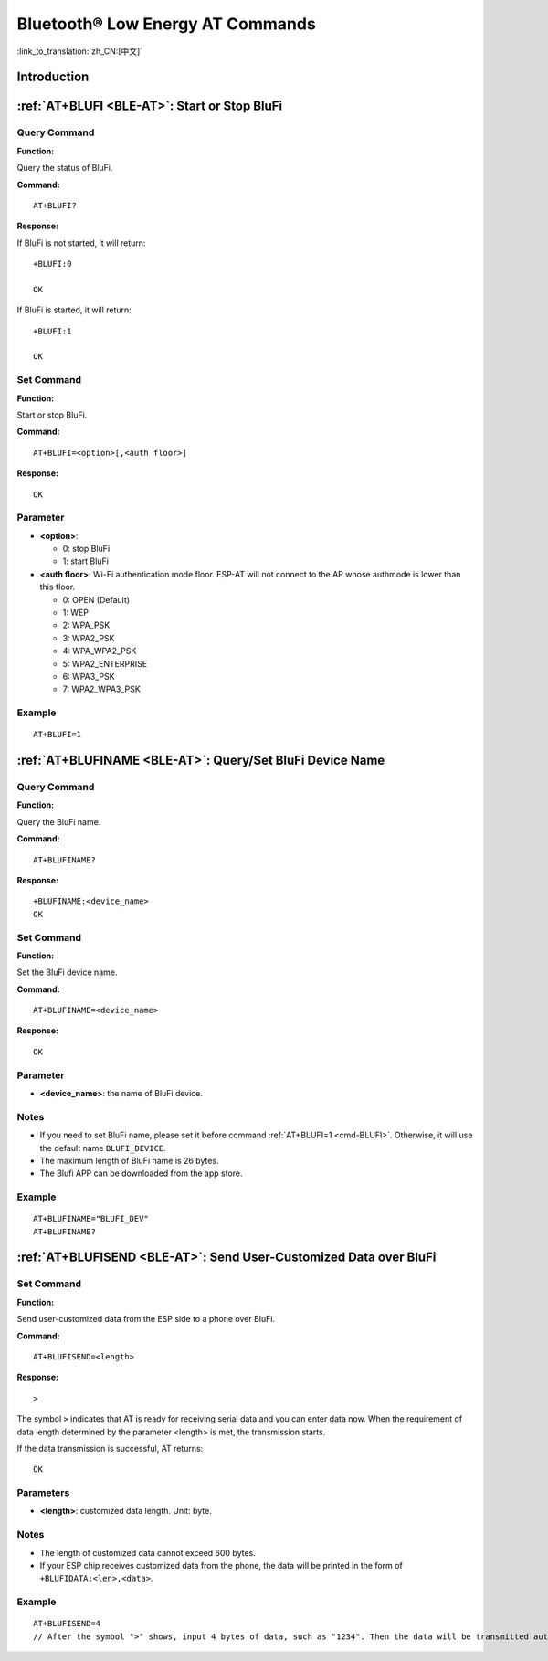 .. _BLE-AT:

Bluetooth® Low Energy AT Commands
=====================================================

:link_to_translation:`zh_CN:[中文]`

.. list::

    :esp32 or esp32c3 or esp32c6 or esp32c2: - :ref:`Introduction <cmd-ble-intro>`
    :esp32 or esp32c3 or esp32c6 or esp32c2: - :ref:`AT+BLEINIT <cmd-BINIT>`: Bluetooth LE initialization.
    :esp32 or esp32c3 or esp32c6 or esp32c2: - :ref:`AT+BLEADDR <cmd-BADDR>`: Query/Set Bluetooth LE device address.
    :esp32 or esp32c3 or esp32c6 or esp32c2: - :ref:`AT+BLENAME <cmd-BNAME>`: Query/Set Bluetooth LE device name.
    :esp32 or esp32c3 or esp32c6 or esp32c2: - :ref:`AT+BLESCANPARAM <cmd-BSCANP>`: Query/Set parameters of Bluetooth LE scanning.
    :esp32 or esp32c3 or esp32c6 or esp32c2: - :ref:`AT+BLESCAN <cmd-BSCAN>`: Enable Bluetooth LE scanning.
    :esp32 or esp32c3 or esp32c6 or esp32c2: - :ref:`AT+BLESCANRSPDATA <cmd-BSCANR>`: Set Bluetooth LE scan response.
    :esp32 or esp32c3 or esp32c6 or esp32c2: - :ref:`AT+BLEADVPARAM <cmd-BADVP>`: Query/Set parameters of Bluetooth LE advertising.
    :esp32 or esp32c3 or esp32c6 or esp32c2: - :ref:`AT+BLEADVDATA <cmd-BADVD>`: Set Bluetooth LE advertising data.
    :esp32 or esp32c3 or esp32c6 or esp32c2: - :ref:`AT+BLEADVDATAEX <cmd-BADVDEX>`: Automatically set Bluetooth LE advertising data.
    :esp32 or esp32c3 or esp32c6 or esp32c2: - :ref:`AT+BLEADVSTART <cmd-BADVSTART>`: Start Bluetooth LE advertising.
    :esp32 or esp32c3 or esp32c6 or esp32c2: - :ref:`AT+BLEADVSTOP <cmd-BADVSTOP>`: Stop Bluetooth LE advertising.
    :esp32 or esp32c3 or esp32c6 or esp32c2: - :ref:`AT+BLECONN <cmd-BCONN>`: Establish Bluetooth LE connection.
    :esp32 or esp32c3 or esp32c6 or esp32c2: - :ref:`AT+BLECONNPARAM <cmd-BCONNP>`: Query/Update parameters of Bluetooth LE connection.
    :esp32 or esp32c3 or esp32c6 or esp32c2: - :ref:`AT+BLEDISCONN <cmd-BDISC>`: End Bluetooth LE connection.
    :esp32 or esp32c3 : - :ref:`AT+BLEDATALEN <cmd-BDLEN>`: Set Bluetooth LE data packet length.
    :esp32 or esp32c3 or esp32c6 or esp32c2: - :ref:`AT+BLECFGMTU <cmd-BMTU>`: Set Bluetooth LE MTU length.
    :esp32 or esp32c3 : - :ref:`AT+BLEGATTSSRVCRE <cmd-GSSRVCRE>`: Generic Attributes Server (GATTS) creates services.
    :esp32 or esp32c3 : - :ref:`AT+BLEGATTSSRVSTART <cmd-GSSRVSTART>`: GATTS starts services.
    :esp32 or esp32c3 : - :ref:`AT+BLEGATTSSRVSTOP <cmd-GSSRVSTOP>`: GATTS Stops Services.
    :esp32 or esp32c3 or esp32c6 or esp32c2: - :ref:`AT+BLEGATTSSRV <cmd-GSSRV>`: GATTS discovers services.
    :esp32 or esp32c3 or esp32c6 or esp32c2: - :ref:`AT+BLEGATTSCHAR <cmd-GSCHAR>`: GATTS discovers characteristics.
    :esp32 or esp32c3 or esp32c6 or esp32c2: - :ref:`AT+BLEGATTSNTFY <cmd-GSNTFY>`: Notify a client of the value of a characteristic value from the server.
    :esp32 or esp32c3 or esp32c6 or esp32c2: - :ref:`AT+BLEGATTSIND <cmd-GSIND>`: Indicate the characteristic value from the server to a client.
    :esp32 or esp32c3 or esp32c6 or esp32c2: - :ref:`AT+BLEGATTSSETATTR <cmd-GSSETA>`: GATTS sets characteristics.
    :esp32 or esp32c3 or esp32c6 or esp32c2: - :ref:`AT+BLEGATTCPRIMSRV <cmd-GCPRIMSRV>`: Generic Attributes Client (GATTC) discovers primary services.
    :esp32 or esp32c3 or esp32c6 or esp32c2: - :ref:`AT+BLEGATTCINCLSRV <cmd-GCINCLSRV>`: GATTC discovers included services.
    :esp32 or esp32c3 or esp32c6 or esp32c2: - :ref:`AT+BLEGATTCCHAR <cmd-GCCHAR>`: GATTC discovers characteristics.
    :esp32 or esp32c3 or esp32c6 or esp32c2: - :ref:`AT+BLEGATTCRD <cmd-GCRD>`: GATTC reads characteristics.
    :esp32 or esp32c3 or esp32c6 or esp32c2: - :ref:`AT+BLEGATTCWR <cmd-GCWR>`: GATTC writes characteristics.
    :esp32 or esp32c3 or esp32c6 or esp32c2: - :ref:`AT+BLESPPCFG <cmd-BLESPPCFG>`: Query/Set Bluetooth LE SPP parameters.
    :esp32 or esp32c3 or esp32c6 or esp32c2: - :ref:`AT+BLESPP <cmd-BLESPP>`: Enter Bluetooth LE SPP mode.
    :esp32 or esp32c3 or esp32c6: - :ref:`AT+SAVETRANSLINK <cmd-SAVET>`: Set whether to enter Bluetooth LE :term:`Passthrough Mode` on power-up.
    :esp32 or esp32c3 or esp32c6 or esp32c2: - :ref:`AT+BLESECPARAM <cmd-BLESMPPAR>`: Query/Set Bluetooth LE encryption parameters.
    :esp32 or esp32c3 or esp32c6 or esp32c2: - :ref:`AT+BLEENC <cmd-BLEENC>`: Initiate Bluetooth LE encryption request.
    :esp32 or esp32c3 : - :ref:`AT+BLEENCRSP <cmd-BLEENCRSP>`: Respond to the pairing request from the peer device.
    :esp32 or esp32c3 or esp32c6 or esp32c2: - :ref:`AT+BLEKEYREPLY <cmd-BLEKEYREPLY>`: Reply the key value to the peer device.
    :esp32 or esp32c3 or esp32c6 or esp32c2: - :ref:`AT+BLECONFREPLY <cmd-BLECONFREPLY>`: Reply the confirm value to the peer device in the legacy connection stage.
    :esp32 or esp32c3 or esp32c6 or esp32c2: - :ref:`AT+BLEENCDEV <cmd-BLEENCDEV>`: Query bonded Bluetooth LE encryption device list.
    :esp32 or esp32c3 or esp32c6 or esp32c2: - :ref:`AT+BLEENCCLEAR <cmd-BLEENCCLEAR>`: Clear Bluetooth LE encryption device list.
    :esp32 or esp32c3 or esp32c6 or esp32c2: - :ref:`AT+BLESETKEY <cmd-BLESETKEY>`: Set Bluetooth LE static pair key.
    :esp32 or esp32c3 : - :ref:`AT+BLEHIDINIT <cmd-BLEHIDINIT>`: Bluetooth LE Human Interface Device (HID) profile initialization.
    :esp32 or esp32c3 : - :ref:`AT+BLEHIDKB <cmd-BLEHIDKB>`: Send Bluetooth LE HID keyboard information.
    :esp32 or esp32c3 : - :ref:`AT+BLEHIDMUS <cmd-BLEHIDMUS>`: Send Bluetooth LE HID mouse information.
    :esp32 or esp32c3 : - :ref:`AT+BLEHIDCONSUMER <cmd-BLEHIDC>`: Send Bluetooth LE HID consumer information.
    - :ref:`AT+BLUFI <cmd-BLUFI>`: Start or Stop BluFi.
    - :ref:`AT+BLUFINAME <cmd-BLUFINAME>`: Query/Set BluFi device name.
    - :ref:`AT+BLUFISEND <cmd-BLUFISEND>`: Send user-customized data over BluFi.
    :esp32c3 or esp32c6 or esp32c2: - :ref:`AT+BLEPERIODICDATA <cmd-BLEPADATA>`: Set Bluetooth LE periodic advertising data.
    :esp32c3 or esp32c6 or esp32c2: - :ref:`AT+BLEPERIODICSTART <cmd-BLEPASTART>`: Start Bluetooth LE periodic advertising.
    :esp32c3 or esp32c6 or esp32c2: - :ref:`AT+BLEPERIODICSTOP <cmd-BLEPASTOP>`: Stop Bluetooth LE periodic advertising.
    :esp32c3 or esp32c6 or esp32c2: - :ref:`AT+BLESYNCSTART <cmd-BLESYNCSTART>`: Start to synchronize with periodic advertising.
    :esp32c3 or esp32c6 or esp32c2: - :ref:`AT+BLESYNCSTOP <cmd-BLESYNCSTOP>`: Stop synchronizing with periodic advertising.
    :esp32c3 or esp32c6 or esp32c2: - :ref:`AT+BLEREADPHY <cmd-BLERDPHY>`: Query the current transmitter PHY.
    :esp32c3 or esp32c6 or esp32c2: - :ref:`AT+BLESETPHY <cmd-BLESETPHY>`: Set the current transmitter PHY.

.. _cmd-ble-intro:

Introduction
------------

 .. only:: esp32

  Currently, AT firmware for {IDF_TARGET_NAME} series supports `Bluetooth® Core Specification Version 4.2 <https://www.bluetooth.com/specifications/specs/core-specification-4-2/>`_.
 
 .. only:: esp32c2 or esp32c3 or esp32c6

  Currently, AT firmware for {IDF_TARGET_NAME} supports `Bluetooth® Core Specification Version 5.0 <https://www.bluetooth.com/specifications/specs/core-specification-5/>`_.

.. only:: esp32 or esp32c3 or esp32c6

  .. important::
    The default AT firmware supports all the AT commands mentioned on this page. If you need to modify the commands supported by {IDF_TARGET_NAME} by default, please compile the ESP-AT project by following the steps in :doc:`Compile ESP-AT Project Locally <../Compile_and_Develop/How_to_clone_project_and_compile_it>` documentation. In the project configuration during the fifth step, make the following selections (Each item below is independent. Choose it according to your needs):

    - Disable BluFi commands: ``Component config`` -> ``AT`` -> ``AT blufi command support``
    - Disable Bluetooth LE commands: ``Component config`` -> ``AT`` -> ``AT ble command support``
    - Disable Bluetooth LE HID commands: ``Component config`` -> ``AT`` -> ``AT ble hid command support``

.. only:: esp32c2

  .. important::
    The default {IDF_TARGET_CFG_PREFIX}-4MB AT firmware supports BluFi functionality, while the {IDF_TARGET_CFG_PREFIX}-2MB AT firmware does not. The lack of BluFi support in the {IDF_TARGET_CFG_PREFIX}-2MB AT firmware is due to the insufficient 2 MB flash size to support Wi-Fi, BluFi, and OTA functionality simultaneously.

  .. important::
    The default {IDF_TARGET_CFG_PREFIX}-4MB AT firmware and {IDF_TARGET_CFG_PREFIX}-2MB AT firmware do not support Bluetooth LE functionality. If you need to support Bluetooth LE functionality, please refer to the :doc:`Compile ESP-AT Project Locally <../Compile_and_Develop/How_to_clone_project_and_compile_it>` documentation and choose ``ESP32C2-BLE-2MB`` during the environment installation in step 3.

    Due to the limited memory of {IDF_TARGET_NAME}, Wi-Fi and Bluetooth LE functionalities cannot be supported simultaneously in a single firmware.

.. only:: esp32 or esp32c3 or esp32c6 or esp32c2

    .. _cmd-BINIT:

    :ref:`AT+BLEINIT <BLE-AT>`: Bluetooth LE Initialization
    ----------------------------------------------------------------------------

    Query Command
    ^^^^^^^^^^^^^

    **Function:**

    Check the initialization status of Bluetooth LE.

    **Command:**

    ::

        AT+BLEINIT?

    **Response:**

    If Bluetooth LE is initialized, AT will return:

    ::

        +BLEINIT:<role>
        OK

    If Bluetooth LE is not initialized, AT will return:

    ::

        +BLEINIT:0
        OK

    Set Command
    ^^^^^^^^^^^

    **Function:**

    Initialize the role of Bluetooth LE.

    **Command:**

    ::

        AT+BLEINIT=<init>

    **Response:**

    ::

        OK

    Parameter
    ^^^^^^^^^^

    -  **<init>**:

    -  0: deinit Bluetooth LE
    -  1: client role
    -  2: server role

    Notes
    ^^^^^

    -  When using Bluetooth LE function, if you do not need to use SoftAP mode, it is recommended to set Wi-Fi mode to NULL or station mode by using :ref:`AT+CWMODE <cmd-MODE>`.
    -  Before using other Bluetooth LE AT commands, you should run this command first to trigger the initialization process.
    -  After the initialization, the Bluetooth LE role cannot be changed unless you run :ref:`AT+RST <cmd-RST>` to restart the system first and then re-initialize the Bluetooth LE role.
    -  Before you deinitialize the Bluetooth stack, it is recommended to stop broadcasting, stop scanning, and disconnect all existing connections.
    -  If Bluetooth LE is initialized, :ref:`AT+CIPMODE <cmd-IPMODE>` cannot be set to 1.

    Example
    ^^^^^^^^

    ::

        AT+BLEINIT=1

    .. _cmd-BADDR:

    :ref:`AT+BLEADDR <BLE-AT>`: Query/Set Bluetooth LE Device Address
    -------------------------------------------------------------------------------------

    Query Command
    ^^^^^^^^^^^^^

    **Function:**

    .. only:: esp32 or esp32c3

        ::

            Query the Bluetooth LE Public Address.

    .. only:: esp32c2 or esp32c6

        ::

            Query the Bluetooth LE Random Address.

    **Command:**

    ::

        AT+BLEADDR?

    **Response:**

    .. only:: esp32 or esp32c3

        ::

            +BLEADDR:<BLE_public_addr>
            OK

    .. only:: esp32c2 or esp32c6

        ::

            +BLEADDR:<BLE_random_addr>
            OK

    Set Command
    ^^^^^^^^^^^

    **Function:**

    Set the Bluetooth LE address type.

    **Command:**

    .. only:: esp32 or esp32c3

        ::

            AT+BLEADDR=<addr_type>[,<random_addr>]

    .. only:: esp32c2 or esp32c6

        ::

            AT+BLEADDR=<addr_type>

    **Response:**

    ::

        OK

    Parameter
    ^^^^^^^^^^

    -  **<addr_type>**:

    -  0: Public Address
    -  1: Random Address

    Note
    ^^^^^

    -  A Static Address should meet the following requirements:

    -  The two most significant bits of the address should be equal to 1.
    -  At least one bit of the random part of the address should be 0.
    -  At least one bit of the random part of the address should be 1.

    -  The configuration changes will be saved in the NVS area. 

    Example
    ^^^^^^^^

    .. only:: esp32 or esp32c3

        ::

            AT+BLEADDR=1,"f8:7f:24:87:1c:7b"    // Set Random Device Address, Static Address
            AT+BLEADDR=1                        // Set Random Device Address, Private Address
            AT+BLEADDR=0                        // Set Public Device Address

    .. only:: esp32c2 or esp32c6

        ::

            AT+BLEADDR=1                        // Set Random Device Address, Private Address

    .. _cmd-BNAME:

    :ref:`AT+BLENAME <BLE-AT>`: Query/Set Bluetooth LE Device Name
    ----------------------------------------------------------------------------------

    Query Command
    ^^^^^^^^^^^^^

    **Function:**

    Query the Bluetooth LE device name.

    **Command:**

    ::

        AT+BLENAME?

    **Response:**

    ::

        +BLENAME:<device_name>
        OK

    Set Command
    ^^^^^^^^^^^

    **Function:**

    Set the Bluetooth LE device name.

    **Command:**

    ::

        AT+BLENAME=<device_name>

    **Response:**

    ::

        OK

    Parameter
    ^^^^^^^^^^

    -  **<device_name>**: the Bluetooth LE device name. The maximum length is 32. Default: "ESP-AT".

    Note
    ^^^^^

    -  The configuration changes will be saved in the NVS area if :ref:`AT+SYSSTORE=1 <cmd-SYSSTORE>`. 
    -  After setting the device name with this command, it is recommended that you execute the :ref:`AT+BLEADVDATA <cmd-BADVD>` command to add the device name into the advertising data.

    Example
    ^^^^^^^^

    ::

        AT+BLENAME="esp_demo"

    .. _cmd-BSCANP:

    :ref:`AT+BLESCANPARAM <BLE-AT>`: Query/Set Parameters of Bluetooth LE Scanning
    --------------------------------------------------------------------------------------------------

    Query Command
    ^^^^^^^^^^^^^

    **Function:**

    Query the parameters of Bluetooth LE scanning.

    **Command:**

    ::

        AT+BLESCANPARAM?

    **Response:**

    ::

        +BLESCANPARAM:<scan_type>,<own_addr_type>,<filter_policy>,<scan_interval>,<scan_window>
        OK

    Set Command
    ^^^^^^^^^^^

    **Function:**

    Set the parameters of Bluetooth LE scanning.

    **Command:**

    ::

        AT+BLESCANPARAM=<scan_type>,<own_addr_type>,<filter_policy>,<scan_interval>,<scan_window>

    **Response:**

    ::

        OK

    Parameters
    ^^^^^^^^^^

    -  **<scan_type>**:

    -  0: passive scan
    -  1: active scan

    -  **<own_addr_type>**:

    -  0: Public Address
    -  1: Random Address
    -  2: RPA Public Address
    -  3: RPA Random Address

    -  **<filter_policy>**:

    -  0: BLE_SCAN_FILTER_ALLOW_ALL
    -  1: BLE_SCAN_FILTER_ALLOW_ONLY_WLST
    -  2: BLE_SCAN_FILTER_ALLOW_UND_RPA_DIR
    -  3: BLE_SCAN_FILTER_ALLOW_WLIST_PRA_DIR

    -  **<scan_interval>**: scan interval. It should be more than or equal to the value of ``<scan_window>``. The range of this parameter is [0x0004,0x4000]. The scan interval equals this parameter multiplied by ``0.625 ms``, so the range for the actual scan interval is [2.5,10240] ms.
    -  **<scan_window>**: scan window. It should be less than or equal to the value of ``<scan_interval>``. The range of this parameter is [0x0004,0x4000]. The scan window equals this parameter multiplied by ``0.625 ms``, so the range for the actual scan window is [2.5,10240] ms.

    Example
    ^^^^^^^^

    ::

        AT+BLEINIT=1   // Role: client
        AT+BLESCANPARAM=0,0,0,100,50

    .. _cmd-BSCAN:

    :ref:`AT+BLESCAN <BLE-AT>`: Enable Bluetooth LE Scanning
    ----------------------------------------------------------------------------

    Set Command
    ^^^^^^^^^^^

    **Function:**

    Enable/disable scanning.

    **Command:**

    ::

        AT+BLESCAN=<enable>[,<duration>][,<filter_type>,<filter_param>]

    **Response:**

    ::

        +BLESCAN:<addr>,<rssi>,<adv_data>,<scan_rsp_data>,<addr_type>
        OK
        +BLESCANDONE

    Parameters
    ^^^^^^^^^^

    -  **<enable>**:

    -  1: enable continuous scanning.
    -  0: disable continuous scanning.

    -  **[<duration>]**: optional parameter. Unit: second.

    -  If you want to disable the scanning, this parameter should be omitted.
    -  If you want to enable the scanning, set a value for this parameter:

        - When you set it to 0, it means that scanning is continuous.
        - When set it to a value other than 0, for example, ``AT+BLESCAN=1,3``, it means that scanning will last for 3 seconds and then stop automatically. The scanning results will be returned.

    -  **[<filter_type>]**: filtering option.

    -  1: "MAC".
    -  2: "NAME".

    -  **<filter_param>**: filtering parameter showing the remote device MAC address or remote device name.
    -  **<addr>**: Bluetooth LE address.
    -  **<rssi>**: signal strength.
    -  **<adv_data>**: advertising data.
    -  **<scan_rsp_data>**: scan response data.
    -  **<addr_type>**: the address type of broadcasters.

    Notes
    ^^^^^

    -  The response ``OK`` does not necessarily come before the response ``+BLESCAN:<addr>,<rssi>,<adv_data>,<scan_rsp_data>,<addr_type>``. It may be output before ``+BLESCAN:<addr>,<rssi>,<adv_data>,<scan_rsp_data>,<addr_type>`` or after it.
    -  To obtain the scan response data, use the :ref:`AT+BLESCANPARAM <BLE-AT>` command to set the scan type to ``active scan (AT+BLESCANPARAM=1,0,0,100,50)``, and the peer device needs to set the ``scan_rsp_data``.

    Example
    ^^^^^^^^

    ::

        AT+BLEINIT=1    // Role: client
        AT+BLESCAN=1    // start scanning
        AT+BLESCAN=0    // stop scanning
        AT+BLESCAN=1,3,1,"24:0A:C4:96:E6:88"  // start scanning, filter type is MAC address
        AT+BLESCAN=1,3,2,"ESP-AT"  // start scanning, filter type is device name

    .. _cmd-BSCANR:

    :ref:`AT+BLESCANRSPDATA <BLE-AT>`: Set Bluetooth LE Scan Response
    -------------------------------------------------------------------------------------

    Set Command
    ^^^^^^^^^^^

    **Function:**

    Set scan response.

    **Command:**

    ::

        AT+BLESCANRSPDATA=<scan_rsp_data>

    **Response:**

    ::

        OK  

    Parameter
    ^^^^^^^^^^

    -  **<scan_rsp_data>**: scan response data is a HEX string. For example, if you want to set the response data to "0x11 0x22 0x33 0x44 0x55", the command should be ``AT+BLESCANRSPDATA="1122334455"``.

    Example
    ^^^^^^^^

    ::

        AT+BLEINIT=2   // Role: server
        AT+BLESCANRSPDATA="1122334455"

    .. _cmd-BADVP:

    :ref:`AT+BLEADVPARAM <BLE-AT>`: Query/Set Parameters of Bluetooth LE Advertising
    ----------------------------------------------------------------------------------------------------

    Query Command
    ^^^^^^^^^^^^^

    **Function:**

    Query the parameters of advertising.

    **Command:**

    ::

        AT+BLEADVPARAM?

    **Response:**

    .. only:: esp32

        ::

            +BLEADVPARAM:<adv_int_min>,<adv_int_max>,<adv_type>,<own_addr_type>,<channel_map>,<adv_filter_policy>,<peer_addr_type>,<peer_addr>
            OK

    .. only:: esp32c3 or esp32c6 or esp32c2

        ::

            +BLEADVPARAM:<adv_int_min>,<adv_int_max>,<adv_type>,<own_addr_type>,<channel_map>,<adv_filter_policy>,<peer_addr_type>,<peer_addr>,<primary_phy>,<secondary_phy>
            OK

    Set Command
    ^^^^^^^^^^^

    **Function:**

    Set the parameters of advertising.

    **Command:**

    .. only:: esp32

        ::

            AT+BLEADVPARAM=<adv_int_min>,<adv_int_max>,<adv_type>,<own_addr_type>,<channel_map>[,<adv_filter_policy>][,<peer_addr_type>,<peer_addr>]

    .. only:: esp32c3 or esp32c6 or esp32c2

        ::

            AT+BLEADVPARAM=<adv_int_min>,<adv_int_max>,<adv_type>,<own_addr_type>,<channel_map>[,<adv_filter_policy>][,<peer_addr_type>,<peer_addr>][,<primary_phy>,<secondary_phy>]

    **Response:**

    ::

        OK

    Parameters
    ^^^^^^^^^^

    -  **<adv_int_min>**: minimum advertising interval. The range of this parameter is [0x0020,0x4000]. The actual advertising interval equals this parameter multiplied by ``0.625 ms``, so the range for the actual minimum interval is [20, 10240] ms. It should be less than or equal to the value of ``<adv_int_max>``.
    -  **<adv_int_max>**: maximum advertising interval. The range of this parameter is [0x0020,0x4000]. The actual advertising interval equals this parameter multiplied by ``0.625 ms``, so the range for the actual maximum interval is [20, 10240] ms. It should be more than or equal to the value of ``<adv_int_min>``.
    -  **<adv_type>**:

    .. only:: esp32

        -  0: ADV_TYPE_IND
        -  1: ADV_TYPE_DIRECT_IND_HIGH
        -  2: ADV_TYPE_SCAN_IND
        -  3: ADV_TYPE_NONCONN_IND
        -  4: ADV_TYPE_DIRECT_IND_LOW

    .. only:: esp32c3 or esp32c6 or esp32c2

        -  0: ADV_TYPE_IND
        -  1: ADV_TYPE_DIRECT_IND_HIGH
        -  2: ADV_TYPE_SCAN_IND
        -  3: ADV_TYPE_NONCONN_IND
        -  4: ADV_TYPE_DIRECT_IND_LOW
        -  5: ADV_TYPE_EXT_NOSCANNABLE_IND
        -  6: ADV_TYPE_EXT_CONNECTABLE_IND
        -  7: ADV_TYPE_EXT_SCANNABLE_IND
            -  When <adv_type> is set to 0-4, the maximum allowed size for advertising data using the :ref:`AT+BLEADVDATA <cmd-BADVD>` command is 31 bytes. If the advertising data exceeds the maximum limit of this command, use command :ref:`AT+BLESCANRSPDATA <cmd-BSCANR>`.
            -  When <adv_type> is set to 5-7, the maximum allowed size for advertising data using the :ref:`AT+BLEADVDATA <cmd-BADVD>` command is 119 bytes.

    -  **<own_addr_type>**: own Bluetooth LE address type.

    -  0: BLE_ADDR_TYPE_PUBLIC
    -  1: BLE_ADDR_TYPE_RANDOM

    -  **<channel_map>**: channel of advertising.

    -  1: ADV_CHNL_37
    -  2: ADV_CHNL_38
    -  4: ADV_CHNL_39
    -  7: ADV_CHNL_ALL

    -  **[<adv_filter_policy>]**: filter policy of advertising.

    -  0: ADV_FILTER_ALLOW_SCAN_ANY_CON_ANY
    -  1: ADV_FILTER_ALLOW_SCAN_WLST_CON_ANY
    -  2: ADV_FILTER_ALLOW_SCAN_ANY_CON_WLST
    -  3: ADV_FILTER_ALLOW_SCAN_WLST_CON_WLST

    -  **[<peer_addr_type>]**: remote Bluetooth LE address type.

    -  0: PUBLIC
    -  1: RANDOM

    -  **[<peer_addr>]**: remote Bluetooth LE address.

    .. only:: esp32c3 or esp32c6 or esp32c2

        -  **[<primary_phy>]**: advertising primary PHY. Default: 1M PHY.
        
            -  1: 1M PHY
            -  3: Coded PHY
        
        -  **[<secondary_phy>]**: advertising secondary PHY. Default: 1M PHY.
        
            -  1: 1M PHY
            -  2: 2M PHY
            -  3: Coded PHY

    Note
    ^^^^^

    -  If ``peer_addr`` is not set, the query result will be all zero.

    .. only:: esp32c3 or esp32c6 or esp32c2

        -  The ``primary_phy`` and ``secondary_phy`` must be set together, otherwise, the default 1M PHY is used for unconfigured parameter.

    .. only:: esp32

        Example
        ^^^^^^^^^^

        ::

            AT+BLEINIT=2   // Role: server
            AT+BLEADDR=1,"c2:34:45:78:66:89"
            AT+BLEADVPARAM=50,50,0,1,4,0,1,"12:34:45:78:66:88"
            // At this time, the MAC of the ESP device scanned by the BLE client is "c2:34:45:78:66:89".

    .. only:: esp32c2 or esp32c6

        Example
        ^^^^^^^^^^

        ::

            AT+BLEINIT=2   // Role: server
            AT+BLEADVPARAM=50,50,0,0,4,0,1,"12:34:45:78:66:88"
            AT+BLEADVPARAM=32,32,6,0,7,0,0,"62:34:45:78:66:88",1,3

    .. only:: esp32c3

        Example 1
        ^^^^^^^^^^

        ::

            AT+BLEINIT=2   // Role: server
            AT+BLEADVPARAM=50,50,0,0,4,0,1,"12:34:45:78:66:88"
            AT+BLEADVPARAM=32,32,6,0,7,0,0,"62:34:45:78:66:88",1,3

        Example 2
        ^^^^^^^^^^

        ::

            AT+BLEINIT=2   // Role: server
            AT+BLEADDR=1,"c2:34:45:78:66:89"
            AT+BLEADVPARAM=50,50,0,1,4,0,1,"12:34:45:78:66:88"
            // At this time, the MAC of the ESP device scanned by the BLE client is "c2:34:45:78:66:89".

    .. _cmd-BADVD:

    :ref:`AT+BLEADVDATA <BLE-AT>`: Set Bluetooth LE Advertising Data
    ------------------------------------------------------------------------------------

    Set Command
    ^^^^^^^^^^^

    **Function:**

    Set advertising data.

    **Command:**

    ::

        AT+BLEADVDATA=<adv_data>

    **Response:**

    ::

        OK

    Parameter
    ^^^^^^^^^^

    .. only:: esp32c3 or esp32c6 or esp32c2

        -  **<adv_data>**: advertising data in HEX string. For example, to set the advertising data to "0x11 0x22 0x33 0x44 0x55", the command should be ``AT+BLEADVDATA="1122334455"``. The maximum length is 119 bytes.

    .. only:: esp32

        -  **<adv_data>**: advertising data in HEX string. For example, to set the advertising data to "0x11 0x22 0x33 0x44 0x55", the command should be ``AT+BLEADVDATA="1122334455"``. The maximum length is 31 bytes.

    Note
    ^^^^^

    -  If advertising data is preset by command :ref:`AT+BLEADVDATAEX <cmd-BADVDEX>`\=<dev_name>,<uuid>,<manufacturer_data>,<include_power>, it will be overwritten by this command.
    -  If you run this command to modify the device name, it is recommended to also execute the :ref:`AT+BLENAME <cmd-BNAME>` command to set the same device name afterwards.

    .. only:: esp32

        -  If the advertising data exceeds the maximum limit of this command, use command :ref:`AT+BLESCANRSPDATA <cmd-BSCANR>`.

    .. only:: esp32c3 or esp32c6 or esp32c2

        -  Please set the Bluetooth LE advertising parameters by the :ref:`AT+BLEADVPARAM <cmd-BADVP>` command before you use the :ref:`AT+BLEADVDATA <cmd-BADVD>` command.
        -  When the <adv_type> is set to 0-4 by the :ref:`AT+BLEADVPARAM <cmd-BADVP>` command, the maximum allowed size for advertising data using the AT+BLEADVDATA command is 31 bytes. If the advertising data exceeds the maximum limit of this command, use command :ref:`AT+BLESCANRSPDATA <cmd-BSCANR>`.
        -  When the <adv_type> is set to 5-7 by the :ref:`AT+BLEADVPARAM <cmd-BADVP>` command, the maximum allowed size for advertising data using the AT+BLEADVDATA command is 119 bytes.

    Example
    ^^^^^^^^

    ::

        AT+BLEINIT=2   // Role: server
        AT+BLEADVDATA="1122334455"

    .. _cmd-BADVDEX:

    :ref:`AT+BLEADVDATAEX <BLE-AT>`: Automatically Set Bluetooth LE Advertising Data
    ----------------------------------------------------------------------------------------------------

    Query Command
    ^^^^^^^^^^^^^

    **Function:**

    Query the parameters of advertising data.

    **Command:**

    ::

        AT+BLEADVDATAEX?

    **Response:**

    ::

        +BLEADVDATAEX:<dev_name>,<uuid>,<manufacturer_data>,<include_power>

        OK

    Set Command
    ^^^^^^^^^^^

    **Function:**

    Set the advertising data and start advertising.

    **Command:**

    ::

        AT+BLEADVDATAEX=<dev_name>,<uuid>,<manufacturer_data>,<include_power>

    **Response:**

    ::

        OK

    Parameters
    ^^^^^^^^^^

    -  **<dev_name>**: string parameter showing a device name. For example, if you want to set the device name to "just-test", the command should be ``AT+BLEADVSTARTEX="just-test",<uuid>,<manufacturer_data>,<include_power>``.

    -  **<uuid>**: string parameter. For example, if you want to set the UUID to "0xA002", the command should be ``AT+BLEADVSTARTEX=<dev_name>,"A002",<manufacturer_data>,<include_power>``.

    -  **<manufacturer_data>**: manufacturer data in HEX string. For example, if you set the manufacturer data to "0x11 0x22 0x33 0x44 0x55", the command should be ``AT+BLEADVSTARTEX=<dev_name>,<uuid>,"1122334455",<include_power>``.

    -  **<include_power>**: If you need to include the TX power in the advertising data, you should set the parameter to ``1``. Otherwise, set it to ``0``.

    Note
    ^^^^^

    -  If advertising data is preset by command :ref:`AT+BLEADVDATA <cmd-BADVD>`\=<adv_data>, it will be overwritten by this command.
    -  This command automatically changes the adv type previously set using :ref:`AT+BLEADVPARAM <cmd-BADVP>` to 0.

    Example
    ^^^^^^^^

    ::

        AT+BLEINIT=2   // Role: server
        AT+BLEADVDATAEX="ESP-AT","A002","0102030405",1

    .. _cmd-BADVSTART:

    :ref:`AT+BLEADVSTART <BLE-AT>`: Start Bluetooth LE Advertising
    ----------------------------------------------------------------------------------

    Execute Command
    ^^^^^^^^^^^^^^^

    **Function:**

    Start advertising.

    **Command:**

    ::

        AT+BLEADVSTART

    **Response:**

    ::

        OK

    Notes
    ^^^^^

    .. only:: esp32 or esp32c3

        -  If advertising parameters are NOT set by command :ref:`AT+BLEADVPARAM <cmd-BADVP>`\=<adv_parameter>, the default parameters will be used.

    .. only:: esp32c2 or esp32c6

        -  You must set the advertisement parameters using the :ref:`AT+BLEADVPARAM <cmd-BADVP>`\=<adv_parameter> command before advertisement is started.

    -  If advertising data is NOT set by command :ref:`AT+BLEADVDATA <cmd-BADVD>`\=<adv_data>, the advertising playload will be empty.
    -  If advertising data is preset by command :ref:`AT+BLEADVDATA <cmd-BADVD>`\=<adv_data>, it will be overwritten by :ref:`AT+BLEADVDATAEX <cmd-BADVDEX>`\=<dev_name>,<uuid>,<manufacturer_data>,<include_power> and vice versa.
    -  After the start of Bluetooth LE advertisement, if no connection is established, the advertisement will keep going on; if a connection is established, the advertisement will automatically end.

    Example
    ^^^^^^^^

    .. only:: esp32 or esp32c3

        ::

            AT+BLEINIT=2   // Role: server
            AT+BLEADVSTART

    .. only:: esp32c2 or esp32c6

        ::

            AT+BLEINIT=2   // Role: server
            AT+BLEADVPARAM=50,50,0,0,7,0,,
            AT+BLEADVSTART

    .. _cmd-BADVSTOP:

    :ref:`AT+BLEADVSTOP <BLE-AT>`: Stop Bluetooth LE Advertising
    --------------------------------------------------------------------------------

    Execute Command
    ^^^^^^^^^^^^^^^

    **Function:**

    Stop advertising.

    **Command:**

    ::

        AT+BLEADVSTOP

    **Response:**

    ::

        OK

    Note
    ^^^^^

    -  After the start of advertising, if the Bluetooth LE connection is established successfully, it will stop advertising automatically. In such a case, this command does NOT need to be called.

    Example
    ^^^^^^^^

    .. only:: esp32 or esp32c3

        ::

            AT+BLEINIT=2   // Role: server
            AT+BLEADVSTART
            AT+BLEADVSTOP

    .. only:: esp32c2 or esp32c6

        ::

            AT+BLEINIT=2   // Role: server
            AT+BLEADVPARAM=50,50,0,0,7,0,,
            AT+BLEADVSTART
            AT+BLEADVSTOP

    .. _cmd-BCONN:

    :ref:`AT+BLECONN <BLE-AT>`: Establish Bluetooth LE Connection
    ---------------------------------------------------------------------------------

    Query Command
    ^^^^^^^^^^^^^

    **Function:**

    Query the Bluetooth LE connection.

    **Command:**

    ::

        AT+BLECONN?

    **Response:**

    ::

        +BLECONN:<conn_index>,<remote_address>
        OK

    If the connection has not been established, there will be no <conn_index> and <remote_address> in the response.

    Set Command
    ^^^^^^^^^^^

    **Function:**

    Establish the Bluetooth LE connection.

    **Command:**

    ::

        AT+BLECONN=<conn_index>,<remote_address>[,<addr_type>,<timeout>]

    **Response:**

    If the connection is established successfully, it will prompt:

    ::

        +BLECONN:<conn_index>,<remote_address>

        OK

    If the connection fails, it will prompt:

    ::

        +BLECONN:<conn_index>,-1

        ERROR

    If the connection fails due to parameters error or other reasons, it will prompt:

    ::

        ERROR

    Parameters
    ^^^^^^^^^^

    .. only:: esp32 or esp32c3 or esp32c6

        - **<conn_index>**: index of Bluetooth LE connection. Range: [0,2].

    .. only:: esp32c2

        - **<conn_index>**: index of Bluetooth LE connection. Range: [0,1].

    - **<remote_address>**: remote Bluetooth LE address.
    - **[<addr_type>]**: the address type of broadcasters:

      - 0: Public Address
      - 1: Random Address

    - **[<timeout>]**: the timeout for the connection command. Unit: second. Range: [3,30].

    Notes
    ^^^^^

    -  It is recommended to scan devices by running :ref:`AT+BLESCAN <cmd-BSCAN>` before initiating a new connection to ensure that the target device is in the broadcast state.
    -  The maximum timeout for connection is 30 seconds.
    -  If the Bluetooth LE server is initialized and the connection is established successfully, you can use this command to discover the services in the peer device (GATTC). The following GATTC commands can also be used:

    -  :ref:`AT+BLEGATTCPRIMSRV <cmd-GCPRIMSRV>`
    -  :ref:`AT+BLEGATTCINCLSRV <cmd-GCINCLSRV>`
    -  :ref:`AT+BLEGATTCCHAR <cmd-GCCHAR>`
    -  :ref:`AT+BLEGATTCRD <cmd-GCRD>`
    -  :ref:`AT+BLEGATTCWR <cmd-GCWR>`
    -  :ref:`AT+BLEGATTSIND <cmd-GSIND>`
    -  If the :ref:`AT+BLECONN? <cmd-BCONN>` is executed when the Bluetooth LE is not initialized (:ref:`AT+BLEINIT=0 <cmd-BINIT>`), the system will not output ``+BLECONN:<conn_index>,<remote_address>`` .

    Example
    ^^^^^^^^

    ::

        AT+BLEINIT=1   // Role: client
        AT+BLECONN=0,"24:0a:c4:09:34:23",0,10

    .. _cmd-BCONNP:

    :ref:`AT+BLECONNPARAM <BLE-AT>`: Query/Update Parameters of Bluetooth LE Connection
    -------------------------------------------------------------------------------------------------------

    Query Command
    ^^^^^^^^^^^^^

    **Function:**

    Query the parameters of Bluetooth LE connection.

    **Command:**

    ::

        AT+BLECONNPARAM?

    **Response:**

    ::

        +BLECONNPARAM:<conn_index>,<min_interval>,<max_interval>,<cur_interval>,<latency>,<timeout>
        OK

    Set Command
    ^^^^^^^^^^^

    **Function:**

    Update the parameters of Bluetooth LE connection.

    **Command:**

    ::

        AT+BLECONNPARAM=<conn_index>,<min_interval>,<max_interval>,<latency>,<timeout>

    **Response:**

    ::

        OK

    If the setting fails, it will prompt the message below:

    ::

        +BLECONNPARAM: <conn_index>,-1

    Parameters
    ^^^^^^^^^^

    -  **<conn_index>**: index of Bluetooth LE connection. Range: [0,2].
    -  **<min_interval>**: minimum connecting interval. It should be less than or equal to the value of ``<max_interval>``. The range of this parameter is [0x0006,0x0C80]. The actual connecting interval equals this parameter multiplied by ``1.25 ms``, so the range for the actual minimum interval is [7.5,4000] ms.
    -  **<max_interval>**: maximum connecting interval. It should be more than or equal to the value of ``<min_interval>``. The range of this parameter is [0x0006,0x0C80]. The actual connecting interval equals this parameter multiplied by ``1.25 ms``, so the range for the actual maximum interval is [7.5,4000] ms.
    -  **<cur_interval>**: current connecting interval.
    -  **<latency>**: latency. Range: [0x0000,0x01F3].
    -  **<timeout>**: timeout. The range of this parameter is [0x000A,0x0C80]. The actual timeout equals this parameter multiplied by ``10 ms``, so the range for the actual timeout is [100,32000] ms.

    Note
    ^^^^^

    -  This command supports client or server roles  when updating its connection parameters. Of course, the connection has to be established first.

    Example
    ^^^^^^^^

    ::

        AT+BLEINIT=1   // Role: client
        AT+BLECONN=0,"24:0a:c4:09:34:23"
        AT+BLECONNPARAM=0,12,14,1,500  

    .. _cmd-BDISC:

    :ref:`AT+BLEDISCONN <BLE-AT>`: End Bluetooth LE Connection
    ------------------------------------------------------------------------------

    Execute Command
    ^^^^^^^^^^^^^^^

    **Function:**

    End the Bluetooth LE connection.

    **Command:**

    ::

        AT+BLEDISCONN=<conn_index>

    **Response:**

    ::

        OK  // The AT+BLEDISCONN command is received.
        +BLEDISCONN:<conn_index>,<remote_address>  // The command is successful. 

    Parameters
    ^^^^^^^^^^

    -  **<conn_index>**: index of Bluetooth LE connection. Range: [0,2].
    -  **<remote_address>**: remote Bluetooth LE address.

    Example
    ^^^^^^^^

    ::

        AT+BLEINIT=1   // Role: client
        AT+BLECONN=0,"24:0a:c4:09:34:23"
        AT+BLEDISCONN=0

.. only:: esp32 or esp32c3

    .. _cmd-BDLEN:

    :ref:`AT+BLEDATALEN <BLE-AT>`: Set Bluetooth LE Data Packet Length
    ---------------------------------------------------------------------------------------

    Set Command
    ^^^^^^^^^^^

    **Function:**

    Set the length of Bluetooth LE data packet.

    **Command:**

    ::

        AT+BLEDATALEN=<conn_index>,<pkt_data_len>

    **Response:**

    ::

        OK 

    Parameters
    ^^^^^^^^^^

    -  **<conn_index>**: index of Bluetooth LE connection. Range: [0,2].
    -  **<pkt_data_len>**: data packet's length. Range: [0x001B,0x00FB].

    Note
    ^^^^^

    -  The Bluetooth LE connection has to be established first.

    Example
    ^^^^^^^^

    ::

        AT+BLEINIT=1   // Role: client
        AT+BLECONN=0,"24:0a:c4:09:34:23"
        AT+BLEDATALEN=0,30

.. only:: esp32 or esp32c3 or esp32c6 or esp32c2

    .. _cmd-BMTU:

    :ref:`AT+BLECFGMTU <BLE-AT>`: Set Bluetooth LE MTU Length
    -----------------------------------------------------------------------------

    Query Command
    ^^^^^^^^^^^^^

    **Function:**

    Query the length of the maximum transmission unit (MTU).

    **Command:**

    ::

        AT+BLECFGMTU?

    **Response:**

    ::

        +BLECFGMTU:<conn_index>,<mtu_size>
        OK

    Set Command
    ^^^^^^^^^^^

    **Function:**

    Set the length of the maximum transmission unit (MTU).

    **Command:**

    .. only:: esp32 or esp32c3

        ::

            AT+BLECFGMTU=<conn_index>,<mtu_size>

    .. only:: esp32c2 or esp32c6

        ::

            AT+BLECFGMTU=<conn_index>

    **Response:**

    ::

        OK  // The command is received.

    Parameters
    ^^^^^^^^^^

    .. only:: esp32 or esp32c3

        ::

            -  **<conn_index>**: index of Bluetooth LE connection. Range: [0,2].
            -  **<mtu_size>**: MTU length. Unit: byte. Range: [23,517].

    .. only:: esp32c2 or esp32c6

        ::

            -  **<conn_index>**: index of Bluetooth LE connection. Range: [0,1].

    Notes
    ^^^^^

    .. only:: esp32 or esp32c3

        ::

            -  Bluetooth LE connection has to be established first.
            -  Only the client can call this command to set the length of MTU.
            -  The actual length of MTU needs to be negotiated. The ``OK`` response only indicates an attempt to negotiate the length. The actual length may not be the value you set. Therefore, it is recommended to run command :ref:`AT+BLECFGMTU? <cmd-BMTU>` to query the actual length.

    .. only:: esp32c2 or esp32c6

        ::

            -  Bluetooth LE connection has to be established first.
            -  Only the client can call this command to set the length of MTU.

    Example
    ^^^^^^^^

    .. only:: esp32 or esp32c3

        ::

            AT+BLEINIT=1   // Role: client
            AT+BLECONN=0,"24:0a:c4:09:34:23"
            AT+BLECFGMTU=0,300

    .. only:: esp32c2 or esp32c6

        ::

            AT+BLEINIT=1   // Role: client
            AT+BLECONN=0,"24:0a:c4:09:34:23"
            AT+BLECFGMTU=0

.. only:: esp32 or esp32c3

    .. _cmd-GSSRVCRE:

    :ref:`AT+BLEGATTSSRVCRE <BLE-AT>`: GATTS Creates Services
    ------------------------------------------------------------------------------

    Execute Command
    ^^^^^^^^^^^^^^^

    **Function:**

    The Generic Attributes Server (GATTS) creates Bluetooth LE services.

    **Command:**

    ::

        AT+BLEGATTSSRVCRE

    **Response:**

    ::

        OK

    Notes
    ^^^^^

    -  If you are using an {IDF_TARGET_NAME} as a Bluetooth LE server, the ``mfg_nvs.bin`` with GATTS configuration should be downloaded into flash in order to provide services.
    -  This command should be called immediately to create services, right after the Bluetooth LE server is initialized; If a Bluetooth LE connection is established first, the service creation will fail.
    -  If the Bluetooth LE client is initialized, you can use this command to create local services. Some GATTS commands can also be used, such as those to start and stop services, set attribute values, and send notifications/indications. See the list below for the specific commands.

        -  :ref:`AT+BLEGATTSSRVCRE <cmd-GSSRVCRE>` (It is recommended to execute this command before the connection is established)
        -  :ref:`AT+BLEGATTSSRVSTART <cmd-GSSRVSTART>` (It is recommended to execute this command before the connection is established)
        -  :ref:`AT+BLEGATTSSRV <cmd-GSSRV>`
        -  :ref:`AT+BLEGATTSCHAR <cmd-GSCHAR>`
        -  :ref:`AT+BLEGATTSNTFY <cmd-GSNTFY>`
        -  :ref:`AT+BLEGATTSIND <cmd-GSIND>`
        -  :ref:`AT+BLEGATTSSETATTR <cmd-GSSETA>`

    Example
    ^^^^^^^^

    ::

        AT+BLEINIT=2   // Role: server
        AT+BLEGATTSSRVCRE

    .. _cmd-GSSRVSTART:

    :ref:`AT+BLEGATTSSRVSTART <BLE-AT>`: GATTS Starts Services
    ------------------------------------------------------------------------------

    Execute Command
    ^^^^^^^^^^^^^^^

    **Function:**

    GATTS starts all services.

    **Command:**

    ::

        AT+BLEGATTSSRVSTART

    Set Command
    ^^^^^^^^^^^

    **Function:**

    GATTS starts a specific service.

    **Command:**

    ::

        AT+BLEGATTSSRVSTART=<srv_index>

    **Response:**

    ::

        OK  

    Parameter
    ^^^^^^^^^^

    -  **<srv_index>**: service's index starting from 1.

    Example
    ^^^^^^^^

    ::

        AT+BLEINIT=2   // Role: server
        AT+BLEGATTSSRVCRE
        AT+BLEGATTSSRVSTART

    .. _cmd-GSSRVSTOP:

    :ref:`AT+BLEGATTSSRVSTOP <BLE-AT>`: GATTS Stops Services
    -----------------------------------------------------------------------------

    Execute Command
    ^^^^^^^^^^^^^^^

    **Function:**

    GATTS stops all services.

    **Command:**

    ::

        AT+BLEGATTSSRVSTOP

    Set Command
    ^^^^^^^^^^^

    **Function:**

    GATTS stops a specific service.

    **Command:**

    ::

        AT+BLEGATTSSRVSTOP=<srv_index>

    **Response:**

    ::

        OK  

    Parameter
    ^^^^^^^^^^

    -  **<srv_index>**: service's index starting from 1.

    Example
    ^^^^^^^^

    ::

        AT+BLEINIT=2   // Role: server
        AT+BLEGATTSSRVCRE
        AT+BLEGATTSSRVSTART
        AT+BLEGATTSSRVSTOP

.. only:: esp32 or esp32c3 or esp32c6 or esp32c2

    .. _cmd-GSSRV:

    :ref:`AT+BLEGATTSSRV <BLE-AT>`: GATTS Discovers Services
    -----------------------------------------------------------------------------

    Query Command
    ^^^^^^^^^^^^^

    **Function:**

    GATTS discovers services.

    **Command:**

    ::

        AT+BLEGATTSSRV?

    **Response:**

    ::

        +BLEGATTSSRV:<srv_index>,<start>,<srv_uuid>,<srv_type>
        OK

    Parameters
    ^^^^^^^^^^

    -  **<srv_index>**: service's index starting from 1.
    -  **<start>**:

    -  0: the service has not started.
    -  1: the service has already started.

    -  **<srv_uuid>**: service's UUID.
    -  **<srv_type>**: service's type.

    -  0: not primary service.
    -  1: primary service.

    Example
    ^^^^^^^^

    .. only:: esp32 or esp32c3

        ::

            AT+BLEINIT=2   // Role: server
            AT+BLEGATTSSRVCRE
            AT+BLEGATTSSRV?

    .. only:: esp32c2 or esp32c6

        ::

            AT+BLEINIT=2   // Role: server
            AT+BLEGATTSSRV?

    .. _cmd-GSCHAR:

    :ref:`AT+BLEGATTSCHAR <BLE-AT>`: GATTS Discovers Characteristics
    -------------------------------------------------------------------------------------

    Query Command
    ^^^^^^^^^^^^^

    **Function:**

    GATTS discovers characteristics.

    **Command:**

    ::

        AT+BLEGATTSCHAR?

    **Response:**

    The response for a characteristic:

    ::

        +BLEGATTSCHAR:"char",<srv_index>,<char_index>,<char_uuid>,<char_prop>

    The response for a descriptor:

    ::

        +BLEGATTSCHAR:"desc",<srv_index>,<char_index>,<desc_index> 
        OK

    Parameters
    ^^^^^^^^^^

    -  **<srv_index>**: service's index starting from 1.
    -  **<char_index>**: characteristic's index starting from 1.
    -  **<char_uuid>**: characteristic's UUID.
    -  **<char_prop>**: characteristic's properties.
    -  **<desc_index>**: descriptor's index.
    -  **<desc_uuid>**: descriptor's UUID.

    Example
    ^^^^^^^^

    .. only:: esp32 or esp32c3

        ::

            AT+BLEINIT=2   // Role: server
            AT+BLEGATTSSRVCRE
            AT+BLEGATTSSRVSTART
            AT+BLEGATTSCHAR?

    .. only:: esp32c2 or esp32c6

        ::

            AT+BLEINIT=2   // Role: server
            AT+BLEGATTSCHAR?

    .. _cmd-GSNTFY:

    :ref:`AT+BLEGATTSNTFY <BLE-AT>`: Notify a Client of the Value of a Characteristic Value from the Server
    ---------------------------------------------------------------------------------------------------------------------------

    Set Command
    ^^^^^^^^^^^

    **Function:**

    Notify a client of the value of a characteristic value from the server.

    **Command:**

    ::

        AT+BLEGATTSNTFY=<conn_index>,<srv_index>,<char_index>,<length>

    **Response:**

    ::

        >

    The symbol ``>`` indicates that AT is ready for receiving serial data, and you can enter data now. When the requirement of data length determined by the parameter <length> is met, the notification starts.

    If the data transmission is successful, AT returns:

    ::

        OK

    Parameters
    ^^^^^^^^^^

    -  **<conn_index>**: index of Bluetooth LE connection. Range: [0,2].
    -  **<srv_index>**: service's index. It can be queried with command :ref:`AT+BLEGATTSCHAR? <cmd-GSCHAR>`.
    -  **<char_index>**: characteristic's index. It can be queried with command :ref:`AT+BLEGATTSCHAR? <cmd-GSCHAR>`.
    -  **<length>**: data length. The maximum length is ``( :ref:`MTU <cmd-BMTU>` - 3)``.

    Example
    ^^^^^^^^

    .. only:: esp32 or esp32c3

        ::

            AT+BLEINIT=2      // Role: server.
            AT+BLEGATTSSRVCRE
            AT+BLEGATTSSRVSTART
            AT+BLEADVSTART    // Start advertising. After the client is connected, it must be configured to receive notifications.
            AT+BLEGATTSCHAR?  // Query the characteristics which the client will be notified of.
            // For example, to notify of 4-byte data using the 6th characteristic in the 3rd service, use the following command:
            AT+BLEGATTSNTFY=0,3,6,4 
            // After the symbol ">" shows, enter the 4-byte data, such as "1234". Then the data will be transmitted automatically.

    .. only:: esp32c2 or esp32c6

        ::

            AT+BLEINIT=2      // Role: server.
            AT+BLEADVPARAM=50,50,0,0,7,0,,
            AT+BLEADVSTART    // Start advertising. After the client is connected, it must be configured to receive notifications.
            AT+BLEGATTSCHAR?  // Query the characteristics which the client will be notified of.
            // For example, to notify of 4-byte data using the 6th characteristic in the 3rd service, use the following command:
            AT+BLEGATTSNTFY=0,3,6,4 
            // After the symbol ">" shows, enter the 4-byte data, such as "1234". Then the data will be transmitted automatically.

    .. _cmd-GSIND:

    :ref:`AT+BLEGATTSIND <BLE-AT>`: Indicate the Characteristic Value from the Server to a Client
    -----------------------------------------------------------------------------------------------------------------

    Set Command
    ^^^^^^^^^^^

    **Function:**
    
    Indicate the characteristic value from the server to a client.

    **Command:**

    ::

        AT+BLEGATTSIND=<conn_index>,<srv_index>,<char_index>,<length>

    **Response:**

    ::

        >

    The symbol ``>`` indicates that AT is ready for receiving serial data and you can enter data now. When the requirement of data length determined by the parameter <length> is met, the indication starts.

    If the data transmission is successful, AT returns:

    ::

        OK

    Parameters
    ^^^^^^^^^^

    -  **<conn_index>**: index of Bluetooth LE connection. Range: [0,2].
    -  **<srv_index>**: service's index. It can be queried with command :ref:`AT+BLEGATTSCHAR? <cmd-GSCHAR>`.
    -  **<char_index>**: characteristic's index; it can be fetched with command :ref:`AT+BLEGATTSCHAR? <cmd-GSCHAR>`.
    -  **<length>**: data length. The maximum length is (:ref:`MTU <cmd-BMTU>` - 3).

    Example
    ^^^^^^^^

    .. only:: esp32 or esp32c3

        ::

            AT+BLEINIT=2      // Role: server
            AT+BLEGATTSSRVCRE
            AT+BLEGATTSSRVSTART
            AT+BLEADVSTART    // Start advertising. After the client is connected, it must be configured to receive indications.
            AT+BLEGATTSCHAR?  // Query the characteristics which the client can receive indications.
            // For example, to indicate 4 bytes of data using the 7th characteristic in the 3rd service, use the following command:
            AT+BLEGATTSIND=0,3,7,4 
            // After the symbol ">" shows, input 4 bytes of data, such as "1234". Then the data will be transmitted automatically.

    .. only:: esp32c2 or esp32c6

        ::

            AT+BLEINIT=2      // Role: server
            AT+BLEADVPARAM=50,50,0,0,7,0,,
            AT+BLEADVSTART    // Start advertising. After the client is connected, it must be configured to receive indications.
            AT+BLEGATTSCHAR?  // Query the characteristics which the client can receive indications.
            // For example, to indicate 4 bytes of data using the 7th characteristic in the 3rd service, use the following command:
            AT+BLEGATTSIND=0,3,7,4 
            // After the symbol ">" shows, input 4 bytes of data, such as "1234". Then the data will be transmitted automatically.

    .. _cmd-GSSETA:

    :ref:`AT+BLEGATTSSETATTR <BLE-AT>`: GATTS Sets Characteristics
    ----------------------------------------------------------------------------------

    Set Command
    ^^^^^^^^^^^

    **Function:**

    GATTS sets its characteristic (descriptor).

    **Command:**

    .. only:: esp32 or esp32c3

        ::

            AT+BLEGATTSSETATTR=<srv_index>,<char_index>,[<desc_index>],<length>

    .. only:: esp32c2 or esp32c6

        ::

            AT+BLEGATTSSETATTR=<srv_index>,<char_index>,<length>

    **Response:**

    ::

        >

    The symbol ``>`` indicates that AT is ready for receiving serial data and you can enter data now. When the requirement of data length determined by the parameter <length> is met, the setting starts.

    If the setting is successful, AT returns:

    ::

        OK

    Parameters
    ^^^^^^^^^^

    -  **<srv_index>**: service's index. It can be queried with command :ref:`AT+BLEGATTSCHAR? <cmd-GSCHAR>`.
    -  **<char_index>**: characteristic's index; it can be fetched with command :ref:`AT+BLEGATTSCHAR? <cmd-GSCHAR>`.

    .. only:: esp32c2 or esp32c6

        -  **[<desc_index>]**: descriptor's index.

    -  If it is set, this command is used to set the value of the descriptor. 
    -  Otherwise, this command is used to set the value of the characteristic.

    -  **<length>**: data length.

    Note
    ^^^^^

    -  If the value of ``<length>`` is larger than the maximum length allowed, the setting will fail. The service table is defined in :project_file:`gatts_data.csv <components/customized_partitions/raw_data/ble_data/gatts_data.csv>`.

    .. only:: esp32c2 or esp32c6

        -  The characteristic descriptor value cannot be set.

    Example
    ^^^^^^^^

    .. only:: esp32 or esp32c3

        ::

            AT+BLEINIT=2   // Role: server.
            AT+BLEGATTSSRVCRE
            AT+BLEGATTSSRVSTART
            AT+BLEGATTSCHAR? 
            // For example, to set 1 byte of data of the 1st characteristic in the 1st service, use the following command:
            AT+BLEGATTSSETATTR=1,1,,1
            // After the symbol ">" shows, input 1 byte of data, such as "8". Then the setting starts.

    .. only:: esp32c2 or esp32c6

        ::

            AT+BLEINIT=2   // Role: server.
            AT+BLEGATTSCHAR? 
            // For example, to set 1 byte of data of the 1st characteristic in the 1st service, use the following command:
            AT+BLEGATTSSETATTR=1,1,1
            // After the symbol ">" shows, input 1 byte of data, such as "8". Then the setting starts.

    .. _cmd-GCPRIMSRV:

    :ref:`AT+BLEGATTCPRIMSRV <BLE-AT>`: GATTC Discovers Primary Services
    ----------------------------------------------------------------------------------------

    Query Command
    ^^^^^^^^^^^^^

    **Function:**

    Generic Attributes Client (GATTC) discovers primary services.

    **Command:**

    ::

        AT+BLEGATTCPRIMSRV=<conn_index>

    **Response:**

    ::

        +BLEGATTCPRIMSRV:<conn_index>,<srv_index>,<srv_uuid>,<srv_type>
        OK

    Parameters
    ^^^^^^^^^^

    -  **<conn_index>**: index of Bluetooth LE connection. Range: [0,2].
    -  **<srv_index>**: service's index starting from 1.
    -  **<srv_uuid>**: service's UUID.
    -  **<srv_type>**: service's type.

    -  0: not primary service.
    -  1: primary service.

    Note
    ^^^^^

    -  The Bluetooth LE connection has to be established first.

    Example
    ^^^^^^^^

    ::

        AT+BLEINIT=1   // Role: client
        AT+BLECONN=0,"24:12:5f:9d:91:98"
        AT+BLEGATTCPRIMSRV=0

    .. _cmd-GCINCLSRV:

    :ref:`AT+BLEGATTCINCLSRV <BLE-AT>`: GATTC Discovers Included Services
    -----------------------------------------------------------------------------------------

    Set Command
    ^^^^^^^^^^^

    **Function:**

    GATTC discovers included services.

    **Command:**

    ::

        AT+BLEGATTCINCLSRV=<conn_index>,<srv_index>

    **Response:**

    ::

        +BLEGATTCINCLSRV:<conn_index>,<srv_index>,<srv_uuid>,<srv_type>,<included_srv_uuid>,<included_srv_type>
        OK

    Parameters
    ^^^^^^^^^^

    -  **<conn_index>**: index of Bluetooth LE connection. Range: [0,2].
    -  **<srv_index>**: service's index. It can be queried with command :ref:`AT+BLEGATTCPRIMSRV <cmd-GCPRIMSRV>`\=<conn_index>.
    -  **<srv_uuid>**: service's UUID.
    -  **<srv_type>**: service's type.

    -  0: not primary service.
    -  1: primary service.

    -  **<included_srv_uuid>**: included service's UUID.
    -  **<included_srv_type>**: included service's type.

    -  0: not primary service.
    -  1: primary service.

    Note
    ^^^^^

    -  The Bluetooth LE connection has to be established first.

    Example
    ^^^^^^^^

    ::

        AT+BLEINIT=1   // Role: client
        AT+BLECONN=0,"24:12:5f:9d:91:98"
        AT+BLEGATTCPRIMSRV=0
        AT+BLEGATTCINCLSRV=0,1  // set a specific index according to the result of the previous command

    .. _cmd-GCCHAR:

    :ref:`AT+BLEGATTCCHAR <BLE-AT>`: GATTC Discovers Characteristics
    ------------------------------------------------------------------------------------

    Set Command
    ^^^^^^^^^^^

    **Function:**

    GATTC discovers characteristics.

    **Command:**

    ::

        AT+BLEGATTCCHAR=<conn_index>,<srv_index>

    **Response:**

    The response for a characteristic:

    ::

        +BLEGATTCCHAR:"char",<conn_index>,<srv_index>,<char_index>,<char_uuid>,<char_prop>

    The response for a descriptor:

    ::

        +BLEGATTCCHAR:"desc",<conn_index>,<srv_index>,<char_index>,<desc_index>,<desc_uuid> 
        OK

    Parameters
    ^^^^^^^^^^

    -  **<conn_index>**: index of Bluetooth LE connection. Range: [0,2].
    -  **<srv_index>**: service's index. It can be queried with command :ref:`AT+BLEGATTCPRIMSRV <cmd-GCPRIMSRV>`\=<conn_index>.
    -  **<char_index>**: characteristic's index starting from 1.
    -  **<char_uuid>**: characteristic's UUID.
    -  **<char_prop>**: characteristic's properties.
    -  **<desc_index>**: descriptor's index.
    -  **<desc_uuid>**: descriptor's UUID.

    Note
    ^^^^^

    -  The Bluetooth LE connection has to be established first.

    Example
    ^^^^^^^^

    ::

        AT+BLEINIT=1   // Role: client
        AT+BLECONN=0,"24:12:5f:9d:91:98"
        AT+BLEGATTCPRIMSRV=0
        AT+BLEGATTCCHAR=0,1 // set a specific index according to the result of the previous command

    .. _cmd-GCRD:

    :ref:`AT+BLEGATTCRD <BLE-AT>`: GATTC Reads Characteristics
    ------------------------------------------------------------------------------

    Set Command
    ^^^^^^^^^^^

    **Function:**

    GATTC reads a characteristic or descriptor.

    **Command:**

    ::

        AT+BLEGATTCRD=<conn_index>,<srv_index>,<char_index>[,<desc_index>]

    **Response:**

    ::

        +BLEGATTCRD:<conn_index>,<len>,<value>
        OK

    Parameters
    ^^^^^^^^^^^

    -  **<conn_index>**: index of Bluetooth LE connection. Range: [0,2].
    -  **<srv_index>**: service's index. It can be queried with command :ref:`AT+BLEGATTCPRIMSRV <cmd-GCPRIMSRV>`\=<conn_index>.
    -  **<char_index>**: characteristic's index; it can be fetched with command :ref:`AT+BLEGATTCCHAR <cmd-GCCHAR>`\=<conn_index>,<srv_index>.
    -  **[<desc_index>]**: descriptor's index.

    -  If it is set, the value of the target descriptor will be read.
    -  if it is not set, the value of the target characteristic will be read.

    -  **<len>**: data length.
    -  **<value>**: ``<char_value>`` or ``<desc_value>``.

    -  **<char_value>**: characteristic's value. String format is read by command :ref:`AT+BLEGATTCRD <cmd-GCRD>`\=<conn_index>,<srv_index>,<char_index>. For example, if the response is ``+BLEGATTCRD:0,1,0``, it means that the value length is 1, and the content is "0".
    -  **<desc_value>**: descriptor's value. String format is read by command :ref:`AT+BLEGATTCRD <cmd-GCRD>`\=<conn_index>,<srv_index>,<char_index>,<desc_index>. For example, if the response is ``+BLEGATTCRD:0,4,0123``, it means that the value length is 4, and the content is "0123".

    Notes
    ^^^^^

    -  The Bluetooth LE connection has to be established first.
    -  If the target characteristic cannot be read, it will return "ERROR".

    Example
    ^^^^^^^^

    ::

        AT+BLEINIT=1   // Role: client.
        AT+BLECONN=0,"24:12:5f:9d:91:98"
        AT+BLEGATTCPRIMSRV=0
        AT+BLEGATTCCHAR=0,3 // Set a specific index according to the result of the previous command.
        // For example, to read 1st descriptor of the 2nd characteristic in the 3rd service, use the following command:
        AT+BLEGATTCRD=0,3,2,1

    .. _cmd-GCWR:

    :ref:`AT+BLEGATTCWR <BLE-AT>`: GATTC Writes Characteristics
    -------------------------------------------------------------------------------

    Set Command
    ^^^^^^^^^^^

    **Function:**

    GATTC writes characteristics or descriptors.

    **Command:**

    ::

        AT+BLEGATTCWR=<conn_index>,<srv_index>,<char_index>[,<desc_index>],<length>

    **Response:**

    ::

        >

    The symbol ``>`` indicates that AT is ready for receiving serial data and you can enter data now. When the requirement of data length determined by the parameter <length> is met, the writing starts.

    If the setting is successful, AT returns:

    ::

        OK

    Parameters
    ^^^^^^^^^^

    -  **<conn_index>**: index of Bluetooth LE connection. Range: [0,2].
    -  **<srv_index>**: service's index. It can be queried with command :ref:`AT+BLEGATTCPRIMSRV <cmd-GCPRIMSRV>`\=<conn_index>.
    -  **<char_index>**: characteristic's index; it can be fetched with command :ref:`AT+BLEGATTCCHAR <cmd-GCCHAR>`\=<conn_index>,<srv_index>.
    -  **[<desc_index>]**: descriptor's index.

    -  If it is set, the value of the target descriptor will be written.
    -  If it is not set, the value of the target characteristic will be written.

    -  **<length>**: data length. The value range of this parameter is subject to :project_file:`gatts_data.csv <components/customized_partitions/raw_data/ble_data/gatts_data.csv>` in ``val_max_len`` parameter.

    Notes
    ^^^^^

    -  The Bluetooth LE connection has to be established first.
    -  If the target characteristic cannot be written, it will return "ERROR".

    Example
    ^^^^^^^^

    ::

        AT+BLEINIT=1   // Role: client.
        AT+BLECONN=0,"24:12:5f:9d:91:98"
        AT+BLEGATTCPRIMSRV=0
        AT+BLEGATTCCHAR=0,3 // Set a specific index according to the result of the previous command.
        // For example, to write 6 bytes of data to the 4th characteristic in the 3rd service, use the following command:
        AT+BLEGATTCWR=0,3,4,,6 
        // After the symbol ">" shows, input 6 bytes of data, such as "123456". Then the writing starts.

    .. _cmd-BLESPPCFG:

    :ref:`AT+BLESPPCFG <BLE-AT>`: Query/Set Bluetooth LE SPP Parameters
    ---------------------------------------------------------------------------------------

    Query Command
    ^^^^^^^^^^^^^

    **Function:**

    Query the parameters of Bluetooth LE Serial Port Profile (SPP).

    **Command:**

    ::

        AT+BLESPPCFG?

    **Response:**

    ::

        +BLESPPCFG:<tx_service_index>,<tx_char_index>,<rx_service_index>,<rx_char_index>,<auto_conn>
        OK

    Set Command
    ^^^^^^^^^^^

    **Function:**

    Set or reset the parameters of Bluetooth LE SPP.

    **Command:**

    ::

        AT+BLESPPCFG=<cfg_enable>[,<tx_service_index>,<tx_char_index>,<rx_service_index>,<rx_char_index>][,<auto_conn>]

    **Response:**

    ::

        OK

    Parameters
    ^^^^^^^^^^

    -  **<cfg_enable>**:

    -  0: all the SPP parameters will be reset, and the following parameters do not need input.
    -  1: you should input the following parameters.

    -  **<tx_service_index>**: tx service's index. It can be queried with command :ref:`AT+BLEGATTCPRIMSRV <cmd-GCPRIMSRV>`\=<conn_index> and :ref:`AT+BLEGATTSSRV? <cmd-GSSRV>`.
    -  **<tx_char_index>**: tx characteristic's index. It can be queried with command :ref:`AT+BLEGATTCCHAR <cmd-GCCHAR>`\=<conn_index>,<srv_index> and :ref:`AT+BLEGATTSCHAR? <cmd-GSCHAR>`.
    -  **<rx_service_index>**: rx service's index. It can be queried with command :ref:`AT+BLEGATTCPRIMSRV <cmd-GCPRIMSRV>`\=<conn_index> and :ref:`AT+BLEGATTSSRV? <cmd-GSSRV>`.
    -  **<rx_char_index>**: rx characteristic's index. It can be queried with command :ref:`AT+BLEGATTCCHAR <cmd-GCCHAR>`\=<conn_index>,<srv_index> and :ref:`AT+BLEGATTSCHAR? <cmd-GSCHAR>`.
    -  **<auto_conn>**: Bluetooth LE SPP auto-reconnection flag. By default, automatic reconnection is enabled.

    -  0: disable Bluetooth LE SPP automatic reconnection.
    -  1: enable Bluetooth LE SPP automatic reconnection

    Notes
    ^^^^^

    -  In Bluetooth LE client, the property of tx characteristic must be ``write with response`` or ``write without response``, and the property of rx characteristic must be ``indicate`` or ``notify``.
    -  In Bluetooth LE server, the property of tx characteristic must be ``indicate`` or ``notify``, and the property of rx characteristic must be ``write with response`` or ``write without response``.
    -  If the automatic reconnection function is disabled, when the connection is disconnected, a disconnection message is displayed (depending on AT+SYSMSG), you need to send the connection command again; If this function is enabled, the connection will be automatically reconnected after disconnection, and the MCU side will not be aware of the disconnection. If the MAC of the peer end changes, the connection will fail.

    Example
    ^^^^^^^^

    ::

        AT+BLESPPCFG=0          // reset Bluetooth LE SPP parameters
        AT+BLESPPCFG=1,3,5,3,7  // set Bluetooth LE SPP parameters
        AT+BLESPPCFG?           // query Bluetooth LE SPP parameters 

    .. _cmd-BLESPP:

    :ref:`AT+BLESPP <BLE-AT>`: Enter Bluetooth LE SPP Mode
    ---------------------------------------------------------------------------

    Execute Command
    ^^^^^^^^^^^^^^^

    **Function:**

    Enter Bluetooth LE SPP mode.

    **Command:**

    ::

        AT+BLESPP

    **Response:**

    ::

        OK

        >

    This response indicates that AT has entered Bluetooth LE SPP mode and can send and receive data.

    If the Bluetooth LE SPP status is wrong ( Notifications are not enabled at the opposite end after the Bluetooth LE connection is established ), the system returns:

    ::

        ERROR

    Notes
    ^^^^^

    -  During the SPP transmission, AT will not prompt any exit the Bluetooth LE SPP passthrough mode information unless Bit0 of :ref:`AT+SYSMSG <cmd-SYSMSG>` is 1.
    -  During the SPP transmission, AT will not prompt any connection status changes unless Bit2 of :ref:`AT+SYSMSG <cmd-SYSMSG>` is 1.
    -  When the packet which only contains +++ is received, the device returns to normal command mode. Please wait for at least one second before sending the next AT command.

    Example
    ^^^^^^^^

    ::

        AT+BLESPP   // enter Bluetooth LE SPP mode

    .. _cmd-BLESMPPAR:

    :ref:`AT+BLESECPARAM <BLE-AT>`: Query/Set Bluetooth LE Encryption Parameters
    ------------------------------------------------------------------------------------------------

    Query Command
    ^^^^^^^^^^^^^

    **Function:**

    Query the parameters of Bluetooth LE SMP.

    **Command:**

    ::

        AT+BLESECPARAM?

    **Response:**

    ::

        +BLESECPARAM:<auth_req>,<iocap>,<enc_key_size>,<init_key>,<rsp_key>,<auth_option>
        OK

    Set Command
    ^^^^^^^^^^^

    **Function:**

    Set the parameters of Bluetooth LE SMP.

    **Command:**

    ::

        AT+BLESECPARAM=<auth_req>,<iocap>,<enc_key_size>,<init_key>,<rsp_key>[,<auth_option>]

    **Response:**

    ::

        OK

    Parameters
    ^^^^^^^^^^

    -  **<auth_req>**: authentication request.

    -  0: NO_BOND
    -  1: BOND
    -  4: MITM
    -  8: SC_ONLY
    -  9: SC_BOND
    -  12: SC_MITM
    -  13: SC_MITM_BOND

    -  **<iocap>**: input and output capability.

    -  0: DisplayOnly
    -  1: DisplayYesNo
    -  2: KeyboardOnly
    -  3: NoInputNoOutput
    -  4: Keyboard display

    -  **<enc_key_size>**: encryption key size. Range: [7,16]. Unit: byte.
    -  **<init_key>**: initial key represented in bit combinations.
    -  **<rsp_key>**: response key represented in bit combinations.
    -  **<auth_option>**: authentication option of security.

    -  0: Select the security level automatically.
    -  1: If it cannot follow the preset security level, the connection will disconnect.

    Note
    ^^^^^

    -  The bit pattern for parameters ``<init_key>`` and ``<rsp_key>`` is:

    -  Bit0: Used to exchange the encryption key in the init key & response key.
    -  Bit1: Used to exchange the IRK key in the init key & response key.
    -  Bit2: Used to exchange the CSRK key in the init key & response key.
    -  Bit3: Used to exchange the link key (only used in the Bluetooth LE & BR/EDR coexist mode) in the init key & response key.

    Example
    ^^^^^^^^

    ::

        AT+BLESECPARAM=1,4,16,3,3,0

    .. _cmd-BLEENC:

    :ref:`AT+BLEENC <BLE-AT>`: Initiate Bluetooth LE Encryption Request
    ---------------------------------------------------------------------------------------

    Set Command
    ^^^^^^^^^^^

    **Function:**

    Start a pairing request

    **Command:**

    ::

        AT+BLEENC=<conn_index>,<sec_act>

    **Response:**

    ::

        OK

    Parameters
    ^^^^^^^^^^

    -  **<conn_index>**: index of Bluetooth LE connection. Range: [0,2].
    -  **<sec_act>**:

    -  0: SEC_NONE
    -  1: SEC_ENCRYPT
    -  2: SEC_ENCRYPT_NO_MITM
    -  3: SEC_ENCRYPT_MITM

    Note
    ^^^^^

    -  Before running this command, please set the security parameters and connection with remote devices.

    Example
    ^^^^^^^^

    .. only:: esp32 or esp32c3

        ::

            AT+RESTORE
            AT+BLEINIT=2
            AT+BLEGATTSSRVCRE
            AT+BLEGATTSSRVSTART
            AT+BLEADDR?
            AT+BLESECPARAM=1,0,16,3,3
            AT+BLESETKEY=123456
            AT+BLEADVSTART
            // Use your Bluetooth LE debugging app as a client to establish a Bluetooth LE connection with the {IDF_TARGET_NAME}
            AT+BLEENC=0,3

    .. only:: esp32c2 or esp32c6

        ::

            AT+RESTORE
            AT+BLEINIT=2
            AT+BLEADDR?
            AT+BLESECPARAM=1,0,16,3,3
            AT+BLESETKEY=123456
            AT+BLEADVPARAM=50,50,0,0,7,0,,
            AT+BLEADVSTART
            // Use your Bluetooth LE debugging app as a client to establish a Bluetooth LE connection with the {IDF_TARGET_NAME}
            AT+BLEENC=0,3

.. only:: esp32 or esp32c3

    .. _cmd-BLEENCRSP:

    :ref:`AT+BLEENCRSP <BLE-AT>`: Respond to the Pairing Request from the Peer Device
    -----------------------------------------------------------------------------------------------------

    Set Command
    ^^^^^^^^^^^

    **Function:**

    Respond to the pairing request from the peer device.

    **Command:**

    ::

        AT+BLEENCRSP=<conn_index>,<accept>

    **Response:**

    ::

        OK

    Parameters
    ^^^^^^^^^^

    -  **<conn_index>**: index of Bluetooth LE connection. Range: [0,2].
    -  **<accept>**:

    -  0: reject
    -  1: accept

    Note
    ^^^^^

    -  After running this command, AT will output the pairing result at the end of the pairing process.

    ::

        +BLEAUTHCMPL:<conn_index>,<enc_result>

    -  **<conn_index>**: index of Bluetooth LE connection. Range: [0,2].
    -  **<enc_result>**:

    - 0: encryption succeeded
    - 1: encryption failed

    Example
    ^^^^^^^^

    ::

        AT+BLEENCRSP=0,1

.. only:: esp32 or esp32c3 or esp32c6 or esp32c2

    .. _cmd-BLEKEYREPLY:

    :ref:`AT+BLEKEYREPLY <BLE-AT>`: Reply the Key Value to the Peer Device
    -------------------------------------------------------------------------------------------------------------------------

    Set Command
    ^^^^^^^^^^^

    **Function:**

    Reply a pairing key.

    **Command:**

    ::

        AT+BLEKEYREPLY=<conn_index>,<key>

    **Response:**

    ::

        OK

    Parameters
    ^^^^^^^^^^

    -  **<conn_index>**: index of Bluetooth LE connection. Range: [0,2].
    -  **<key>**: pairing key.

    Example
    ^^^^^^^^

    ::

        AT+BLEKEYREPLY=0,649784

    .. _cmd-BLECONFREPLY:

    :ref:`AT+BLECONFREPLY <BLE-AT>`: Reply the Confirm Value to the Peer Device in the Legacy Connection Stage
    ------------------------------------------------------------------------------------------------------------------------------

    Set Command
    ^^^^^^^^^^^

    **Function:**

    Reply a pairing result.

    **Command:**

    ::

        AT+BLECONFREPLY=<conn_index>,<confirm>

    **Response:**

    ::

        OK

    Parameters
    ^^^^^^^^^^

    -  **<conn_index>**: index of Bluetooth LE connection. Range: [0,2].
    -  **<confirm>**:

    -  0: No
    -  1: Yes

    Example
    ^^^^^^^^

    ::

        AT+BLECONFREPLY=0,1

    .. _cmd-BLEENCDEV:

    :ref:`AT+BLEENCDEV <BLE-AT>`: Query Bonded Bluetooth LE Encryption Device List
    --------------------------------------------------------------------------------------------------

    Query Command
    ^^^^^^^^^^^^^

    **Function:**

    Query bonded Bluetooth LE encryption device list.

    **Command:**

    ::

        AT+BLEENCDEV?

    **Response:**

    ::

        +BLEENCDEV:<enc_dev_index>,<mac_address>
        OK

    Parameters
    ^^^^^^^^^^

    -  **<enc_dev_index>**: index of the bonded devices. This parameter is not necessarily equal to the ``conn_index`` parameter in the Bluetooth LE connection list queried by the command :ref:`AT+BLECONN <cmd-BCONN>`. Range: [0,14].
    -  **<mac_address>**: MAC address.

    Note
    ^^^^^

    -  ESP-AT allows a maximum of ``15`` devices to be bonded. If the number of bonded devices exceeds 15, the newly bonded device information will sequentially (from 0 to 14) overwrite the previous device information according to the binding order.

    Example
    ^^^^^^^^

    ::

        AT+BLEENCDEV?

    .. _cmd-BLEENCCLEAR:

    :ref:`AT+BLEENCCLEAR <BLE-AT>`: Clear Bluetooth LE Encryption Device List
    ---------------------------------------------------------------------------------------------

    Set Command
    ^^^^^^^^^^^

    **Function:**

    Remove a device from the security database list with a specific index.

    **Command:**

    ::

        AT+BLEENCCLEAR=<enc_dev_index>

    **Response:**

    ::

        OK

    Execute Command
    ^^^^^^^^^^^^^^^

    **Function:**

    Remove all devices from the security database.

    **Command:**

    ::

        AT+BLEENCCLEAR

    **Response:**

    ::

        OK

    Parameter
    ^^^^^^^^^^

    -  **<enc_dev_index>**: index of the bonded devices.

    Example
    ^^^^^^^^

    ::

        AT+BLEENCCLEAR

    .. _cmd-BLESETKEY:

    :ref:`AT+BLESETKEY <BLE-AT>`: Set Bluetooth LE Static Pair Key
    ----------------------------------------------------------------------------------

    Query Command
    ^^^^^^^^^^^^^

    **Function:**

    .. only:: esp32 or esp32c3 or esp32c6

        ::

            Query the Bluetooth LE static pair key. If it is not set, AT will return -1.

    .. only:: esp32c2

        ::

            Query the Bluetooth LE static pair key.

    **Command:**

    ::

        AT+BLESETKEY?

    **Response:**

    ::

        +BLESETKEY:<static_key>
        OK

    Set Command
    ^^^^^^^^^^^

    **Function:**

    Set a Bluetooth LE static pair key for all Bluetooth LE connections.

    **Command:**

    ::

        AT+BLESETKEY=<static_key>

    **Response:**

    ::

        OK

    Parameter
    ^^^^^^^^^^

    -  **<static_key>**: static Bluetooth LE pair key.

    Example
    ^^^^^^^^

    ::

        AT+BLESETKEY=123456

.. only:: esp32 or esp32c3 

    .. _cmd-BLEHIDINIT:

    :ref:`AT+BLEHIDINIT <BLE-AT>`: Bluetooth LE HID Profile Initialization
    -------------------------------------------------------------------------------------------

    Query Command
    ^^^^^^^^^^^^^

    **Function:**

    Query the initialization status of Bluetooth LE HID profile.

    **Command:**

    ::

        AT+BLEHIDINIT?

    **Response:**

    If Bluetooth LE HID device profile is not initialized, AT will return:

    ::

        +BLEHIDINIT:0
        OK

    If Bluetooth LE HID device profile is initialized, AT will return:

    ::

        +BLEHIDINIT:1
        OK

    Set Command
    ^^^^^^^^^^^

    **Function:**

    Initialize the Bluetooth LE HID profile.

    **Command:**

    ::

        AT+BLEHIDINIT=<init>

    **Response:**

    ::

        OK

    Parameter
    ^^^^^^^^^^

    -  **<init>**:

    -  0: deinit Bluetooth LE HID profile
    -  1: init Bluetooth LE HID profile

    Note
    ^^^^^

    -  The Bluetooth LE HID command cannot be used at the same time with general GATT/GAP commands.

    Example
    ^^^^^^^^

    ::

        AT+BLEHIDINIT=1 

    .. _cmd-BLEHIDKB:

    :ref:`AT+BLEHIDKB <BLE-AT>`: Send Bluetooth LE HID Keyboard Information
    -------------------------------------------------------------------------------------------

    Set Command
    ^^^^^^^^^^^

    **Function:**

    Send keyboard information.

    **Command:**

    ::

        AT+BLEHIDKB=<Modifier_keys>,<key_1>,<key_2>,<key_3>,<key_4>,<key_5>,<key_6>

    **Response:**

    ::

        OK

    Parameters
    ^^^^^^^^^^

    -  **<Modifier_keys>**: modifier keys mask
    -  **<key_1>**: key code 1
    -  **<key_2>**: key code 2
    -  **<key_3>**: key code 3
    -  **<key_4>**: key code 4
    -  **<key_5>**: key code 5
    -  **<key_6>**: key code 6

    Note
    ^^^^

    - For more information about key codes, please refer to the chapter Keyboard/Keypad Page of `Universal Serial Bus HID Usage Tables <https://www.usb.org/sites/default/files/documents/hut1_12v2.pdf>`_.
    - To use this command to interact with iOS products, your devices need to pass `MFI <https://mfi.apple.com/>`_ certification first.

    Example
    ^^^^^^^^

    ::

        AT+BLEHIDKB=0,4,0,0,0,0,0   // input the string "a"

    .. _cmd-BLEHIDMUS:

    :ref:`AT+BLEHIDMUS <BLE-AT>`: Send Bluetooth LE HID Mouse Information
    ------------------------------------------------------------------------------------------

    Set Command
    ^^^^^^^^^^^

    **Function:**

    Send mouse information.

    **Command:**

    ::

        AT+BLEHIDMUS=<buttons>,<X_displacement>,<Y_displacement>,<wheel>

    **Response:**

    ::

        OK

    Parameters
    ^^^^^^^^^^

    -  **<buttons>**: mouse button
    -  **<X_displacement>**: X displacement
    -  **<Y_displacement>**: Y displacement
    -  **<wheel>**: wheel

    Note
    ^^^^

    - For more information about HID mouse, please refer to the section Generic Desktop Page, and Application Usages of `Universal Serial Bus HID Usage Tables <https://www.usb.org/sites/default/files/documents/hut1_12v2.pdf>`_.
    - To use this command to interact with iOS products, your devices need to pass `MFI <https://mfi.apple.com/>`_ certification first.

    Example
    ^^^^^^^^

    ::

        AT+BLEHIDMUS=0,10,10,0

    .. _cmd-BLEHIDC:

    :ref:`AT+BLEHIDCONSUMER <BLE-AT>`: Send Bluetooth LE HID Consumer Information
    --------------------------------------------------------------------------------------------------

    Set Command
    ^^^^^^^^^^^

    **Function:**

    Send consumer information.

    **Command:**

    ::

        AT+BLEHIDCONSUMER=<consumer_usage_id>

    **Response:**

    ::

        OK

    Parameter
    ^^^^^^^^^^

    -  **<consumer_usage_id>**: consumer ID, such as power, reset, help, volume and so on. See chapter Consumer Page (0x0C) of `HID Usage Tables for Universal Serial Bus (USB) <https://usb.org/sites/default/files/hut1_21_0.pdf>`_ for more information.

    Note
    ^^^^

    - To use this command to interact with iOS products, your devices need to pass `MFI <https://mfi.apple.com/>`_ certification first.

    Example
    ^^^^^^^^

    ::

        AT+BLEHIDCONSUMER=233   // volume up

.. _cmd-BLUFI:

:ref:`AT+BLUFI <BLE-AT>`: Start or Stop BluFi
-----------------------------------------------------------------

Query Command
^^^^^^^^^^^^^

**Function:**

Query the status of BluFi.

**Command:**

::

    AT+BLUFI?

**Response:**

If BluFi is not started, it will return:

::

    +BLUFI:0

    OK

If BluFi is started, it will return:

::

    +BLUFI:1

    OK

Set Command
^^^^^^^^^^^

**Function:**

Start or stop BluFi.

**Command:**

::

    AT+BLUFI=<option>[,<auth floor>]

**Response:**

::

    OK

Parameter
^^^^^^^^^^

-  **<option>**:

   -  0: stop BluFi
   -  1: start BluFi

-  **<auth floor>**: Wi-Fi authentication mode floor. ESP-AT will not connect to the AP whose authmode is lower than this floor.

   -  0: OPEN (Default)
   -  1: WEP
   -  2: WPA_PSK
   -  3: WPA2_PSK
   -  4: WPA_WPA2_PSK
   -  5: WPA2_ENTERPRISE
   -  6: WPA3_PSK
   -  7: WPA2_WPA3_PSK

.. only:: esp32 or esp3c3

    Note
    ^^^^

    - You can only start or stop BluFi when Bluetooth LE is not initialized (:ref:`AT+BLEINIT=0 <cmd-BINIT>`).

Example
^^^^^^^^

::

    AT+BLUFI=1

.. _cmd-BLUFINAME:

:ref:`AT+BLUFINAME <BLE-AT>`: Query/Set BluFi Device Name
------------------------------------------------------------------------------

Query Command
^^^^^^^^^^^^^

**Function:**

Query the BluFi name.

**Command:**

::

    AT+BLUFINAME?

**Response:**

::

    +BLUFINAME:<device_name>
    OK

Set Command
^^^^^^^^^^^

**Function:**

Set the BluFi device name.

**Command:**

::

    AT+BLUFINAME=<device_name>

**Response:**

::

    OK

Parameter
^^^^^^^^^^

-  **<device_name>**: the name of BluFi device.

Notes
^^^^^

-  If you need to set BluFi name, please set it before command :ref:`AT+BLUFI=1 <cmd-BLUFI>`. Otherwise, it will use the default name ``BLUFI_DEVICE``.
-  The maximum length of BluFi name is 26 bytes.
-  The Blufi APP can be downloaded from the app store.

Example
^^^^^^^^

::

    AT+BLUFINAME="BLUFI_DEV"
    AT+BLUFINAME?

.. _cmd-BLUFISEND:

:ref:`AT+BLUFISEND <BLE-AT>`: Send User-Customized Data over BluFi
-----------------------------------------------------------------------------------------------------------------

Set Command
^^^^^^^^^^^

**Function:**
 
Send user-customized data from the ESP side to a phone over BluFi.

**Command:**

::

    AT+BLUFISEND=<length>

**Response:**

::

    >

The symbol ``>`` indicates that AT is ready for receiving serial data and you can enter data now. When the requirement of data length determined by the parameter <length> is met, the transmission starts.

If the data transmission is successful, AT returns:

::

   OK

Parameters
^^^^^^^^^^

-  **<length>**: customized data length. Unit: byte.

Notes
^^^^^

-  The length of customized data cannot exceed 600 bytes.
-  If your ESP chip receives customized data from the phone, the data will be printed in the form of ``+BLUFIDATA:<len>,<data>``.

Example
^^^^^^^^

::

    AT+BLUFISEND=4 
    // After the symbol ">" shows, input 4 bytes of data, such as "1234". Then the data will be transmitted automatically.

.. only:: esp32c3 or esp32c6 or esp32c2

    .. _cmd-BLEPADATA:

    :ref:`AT+BLEPERIODICDATA <BLE-AT>`: Set Bluetooth LE periodic advertising data
    ------------------------------------------------------------------------------------

    Set Command
    ^^^^^^^^^^^

    **Function:**

    Set periodic advertising data.

    **Command:**

    ::

        AT+BLEPERIODICDATA=<periodic_data>

    **Response:**

    ::

        OK

    Parameter
    ^^^^^^^^^^

    -  **<periodic_data>**: Periodic advertising data in HEX string. For example, to set the periodic advertising data to "0x11 0x22 0x33 0x44 0x55", the command should be ``AT+BLEPERIODICDATA="1122334455"``.

    Example
    ^^^^^^^^

    ::

        AT+BLEINIT=2   // Role: server
        AT+BLEPERIODICDATA="1122334455"

    .. _cmd-BLEPASTART:

    :ref:`AT+BLEPERIODICSTART <BLE-AT>`: Start Bluetooth LE periodic advertising
    ----------------------------------------------------------------------------------

    Execute Command
    ^^^^^^^^^^^^^^^

    **Function:**

    Start periodic advertising.

    **Command:**

    ::

        AT+BLEPERIODICSTART

    **Response:**

    ::

        OK

    Notes
    ^^^^^

    -  The extended advertising should be started before the start of periodic advertising, and the adv type should be ADV_TYPE_EXT_NOSCANNABLE_IND.

    Example
    ^^^^^^^^

    ::

        AT+BLEINIT=2   // Role: server
        AT+BLEPERIODICDATA="1122334455" // Set periodic adv data
        AT+BLEADVPARAM=32,32,5,0,7,0   // Set extended advertising parameters
        AT+BLEADVSTART  // Start Extend advertising
        AT+BLEPERIODICSTART  // Start periodic advertising

    .. _cmd-BLEPASTOP:

    :ref:`AT+BLEPERIODICSTOP <BLE-AT>`: Stop Bluetooth LE periodic advertising
    --------------------------------------------------------------------------------

    Execute Command
    ^^^^^^^^^^^^^^^

    **Function:**

    Stop periodic advertising.

    **Command:**

    ::

        AT+BLEPERIODICSTOP

    **Response:**

    ::

        OK

    Example
    ^^^^^^^^

    ::

        AT+BLEPERIODICSTOP   // Stop periodic advertising

    .. _cmd-BLESYNCSTART:

    :ref:`AT+BLESYNCSTART <BLE-AT>`: Start to synchronize with periodic advertising
    ---------------------------------------------------------------------------------

    Set Command
    ^^^^^^^^^^^

    **Function:**

    Synchroize with the target device and get the periodic advertising data.

    **Command:**

    ::

        AT+BLESYNCSTART=<target_address>

    **Response:**

    ::

        +BLESYNC:<addr>,<rssi>,<periodic_adv_data>
        OK

    Parameters
    ^^^^^^^^^^

    -  **<addr>**: Bluetooth LE address.
    -  **<rssi>**: signal strength.
    -  **<periodic_adv_data>**: periodic advertising data.

    Notes
    ^^^^^

    -  Before you start to synchronize with the remote device, the blescan must be start.

    Example
    ^^^^^^^^

    ::

        AT+BLEINIT=1   // Role: client
        AT+BLESCAN=1   // start Bluetooth LE scan
        AT+BLESYNCSTART="24:0a:c4:09:34:23"  // try to Synchroize with the remote device

    .. _cmd-BLESYNCSTOP:

    :ref:`AT+BLESYNCSTOP <BLE-AT>`: Stop synchronizing with periodic advertising
    ---------------------------------------------------------------------------------

    Execute Command
    ^^^^^^^^^^^^^^^

    **Function:**

    Stop synchronizing with the target device.

    **Command:**

    ::

        AT+BLESYNCSTOP

    **Response:**

    ::

        OK


    Notes
    ^^^^^

    -  If you stop blescan with ``AT+BLESCAN=0`` command, the synchronization will be stopped automatically.

    Example
    ^^^^^^^^

    ::

        AT+BLEINIT=1   // Role: client
        AT+BLESCAN=1   // start Bluetooth LE scan
        AT+BLESYNCSTART="24:0a:c4:09:34:23"  // try to synchronize with the remote device
        AT+BLESYNCSTOP  // Stop Synchroize with the remote device

    .. _cmd-BLERDPHY:

    :ref:`AT+BLEREADPHY <BLE-AT>`: Query the current transmitter PHY
    -----------------------------------------------------------------------------

    Set Command
    ^^^^^^^^^^^

    **Function:**

    Query the current transmitter PHY.

    **Command:**

    ::

        AT+BLEREADPHY=<conn_index>

    **Response:**

    If the query succeeds, it will return:

    ::

        +BLEREADPHY:<device_addr>,<tx_PHY>,<rx_PHY>
        OK

    If the query fails, it will return:

    ::

        +BLEREADPHY:-1
        OK

    Parameters
    ^^^^^^^^^^

    -  **<device_addr>**: remote device address.

    -  **<tx_PHY>**:

    -  1: 1M PHY.
    -  2: 2M PHY.
    -  3: Coded PHY.

    -  **<rx_PHY>**:

    -  1: 1M PHY.
    -  2: 2M PHY.
    -  3: Coded PHY.

    Example
    ^^^^^^^^

    ::

        AT+BLEINIT=1   // Role: client
        AT+BLECONN=0,"24:0a:c4:09:34:23"
        AT+BLEREADPHY=0 // query current transmitter PHY

    .. _cmd-BLESETPHY:

    :ref:`AT+BLESETPHY <BLE-AT>`: Set the current transmitter PHY
    -----------------------------------------------------------------------------

    Set Command
    ^^^^^^^^^^^

    **Function:**

    Set the current transmitter PHY.

    **Command:**

    ::

        AT+BLESETPHY=<conn_index>,<tx_rx_phy>

    **Response:**

    If the query succeeds, it will return:

    ::

        +BLESETPHY:<device_addr>,<tx_PHY>,<rx_PHY>
        OK

    If the query fails, it will return:

    ::

        +BLESETPHY:-1
        OK

    Parameters
    ^^^^^^^^^^

    -  **<device_addr>**: remote device address.

    -  **<tx_rx_phy>**:

    -  1: 1M PHY.
    -  2: 2M PHY.
    -  3: Coded PHY.

    Example
    ^^^^^^^^

    ::

        AT+BLEINIT=1   // Role: client
        AT+BLECONN=0,"24:0a:c4:09:34:23"
        AT+BLESETPHY=0,1
